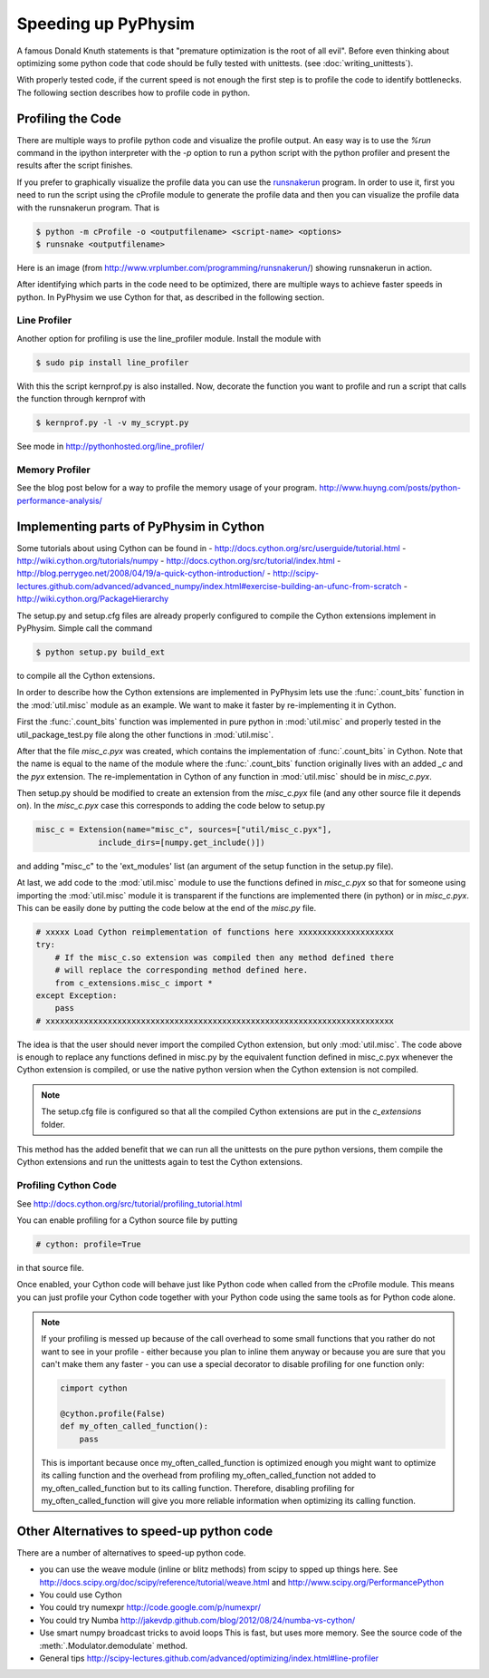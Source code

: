 Speeding up PyPhysim
====================

A famous Donald Knuth statements is that "premature optimization is the
root of all evil". Before even thinking about optimizing some python code
that code should be fully tested with unittests. (see
:doc:`writing_unittests`).

With properly tested code, if the current speed is not enough the first
step is to profile the code to identify bottlenecks. The following section
describes how to profile code in python.


Profiling the Code
------------------

There are multiple ways to profile python code and visualize the profile
output. An easy way is to use the `%run` command in the ipython interpreter
with the `-p` option to run a python script with the python profiler and
present the results after the script finishes.

If you prefer to graphically visualize the profile data you can use the
`runsnakerun`_ program. In order to use it, first you need to run the
script using the cProfile module to generate the profile data and then you
can visualize the profile data with the runsnakerun program. That is

.. code-block:: bash

   $ python -m cProfile -o <outputfilename> <script-name> <options>
   $ runsnake <outputfilename>

Here is an image (from http://www.vrplumber.com/programming/runsnakerun/)
showing runsnakerun in action.

.. image:: _images/runsnakerun_screenshot-2.0.png
   :scale: 80%
   
.. _runsnakerun: http://www.vrplumber.com/programming/runsnakerun/


After identifying which parts in the code need to be optimized, there are
multiple ways to achieve faster speeds in python. In PyPhysim we use Cython
for that, as described in the following section.


Line Profiler
~~~~~~~~~~~~~

Another option for profiling is use the line_profiler module.
Install the module with

.. code-block:: bash

   $ sudo pip install line_profiler

With this the script kernprof.py is also installed. Now, decorate the
function you want to profile and run a script that calls the function
through kernprof with

.. code-block:: bash

   $ kernprof.py -l -v my_scrypt.py

See mode in http://pythonhosted.org/line_profiler/


Memory Profiler
~~~~~~~~~~~~~~~

See the blog post below for a way to profile the memory usage of your program.
http://www.huyng.com/posts/python-performance-analysis/


Implementing parts of PyPhysim in Cython
----------------------------------------

Some tutorials about using Cython can be found in
- http://docs.cython.org/src/userguide/tutorial.html
- http://wiki.cython.org/tutorials/numpy
- http://docs.cython.org/src/tutorial/index.html
- http://blog.perrygeo.net/2008/04/19/a-quick-cython-introduction/
- http://scipy-lectures.github.com/advanced/advanced_numpy/index.html#exercise-building-an-ufunc-from-scratch
- http://wiki.cython.org/PackageHierarchy

The setup.py and setup.cfg files are already properly configured to
compile the Cython extensions implement in PyPhysim. Simple call the command

.. code-block:: bash
                
   $ python setup.py build_ext

to compile all the Cython extensions.

In order to describe how the Cython extensions are implemented in PyPhysim
lets use the :func:`.count_bits` function in the :mod:`util.misc` module as
an example. We want to make it faster by re-implementing it in Cython.

First the :func:`.count_bits` function was implemented in pure python in
:mod:`util.misc` and properly tested in the util_package_test.py file along
the other functions in :mod:`util.misc`.

After that the file `misc_c.pyx` was created, which contains the
implementation of :func:`.count_bits` in Cython. Note that the name is
equal to the name of the module where the :func:`.count_bits` function
originally lives with an added `_c` and the `pyx` extension. The
re-implementation in Cython of any function in :mod:`util.misc` should be in
`misc_c.pyx`.

Then setup.py should be modified to create an extension from the
`misc_c.pyx` file (and any other source file it depends on). In the
`misc_c.pyx` case this corresponds to adding the code below to setup.py

.. code-block:: python

   misc_c = Extension(name="misc_c", sources=["util/misc_c.pyx"],
                include_dirs=[numpy.get_include()])

and adding "misc_c" to the 'ext_modules' list (an argument of the setup
function in the setup.py file).

At last, we add code to the :mod:`util.misc` module to use the functions
defined in `misc_c.pyx` so that for someone using importing the
:mod:`util.misc` module it is transparent if the functions are implemented
there (in python) or in `misc_c.pyx`. This can be easily done by putting
the code below at the end of the `misc.py` file.

.. code-block:: python

   # xxxxx Load Cython reimplementation of functions here xxxxxxxxxxxxxxxxxxxx
   try:
       # If the misc_c.so extension was compiled then any method defined there
       # will replace the corresponding method defined here.
       from c_extensions.misc_c import *
   except Exception:
       pass
   # xxxxxxxxxxxxxxxxxxxxxxxxxxxxxxxxxxxxxxxxxxxxxxxxxxxxxxxxxxxxxxxxxxxxxxxxx

The idea is that the user should never import the compiled Cython
extension, but only :mod:`util.misc`. The code above is enough to replace
any functions defined in misc.py by the equivalent function defined in
misc_c.pyx whenever the Cython extension is compiled, or use the native
python version when the Cython extension is not compiled.

.. note::
   
   The setup.cfg file is configured so that all the compiled Cython
   extensions are put in the `c_extensions` folder.

This method has the added benefit that we can run all the unittests on the
pure python versions, them compile the Cython extensions and run the
unittests again to test the Cython extensions.


Profiling Cython Code
~~~~~~~~~~~~~~~~~~~~~

See http://docs.cython.org/src/tutorial/profiling_tutorial.html

You can enable profiling for a Cython source file by putting

.. code-block:: python

   # cython: profile=True

in that source file.


.. todo::
   
   Verify is this is really necessary when the code is compiled into an
   extension of only if we had used the pyximport.


Once enabled, your Cython code will behave just like Python code when
called from the cProfile module. This means you can just profile your
Cython code together with your Python code using the same tools as for
Python code alone.

.. note::
   
   If your profiling is messed up because of the call overhead to some
   small functions that you rather do not want to see in your profile -
   either because you plan to inline them anyway or because you are sure
   that you can't make them any faster - you can use a special decorator to
   disable profiling for one function only:

   .. code-block:: python

      cimport cython

      @cython.profile(False)
      def my_often_called_function():
          pass

   This is important because once my_often_called_function is optimized
   enough you might want to optimize its calling function and the overhead
   from profiling my_often_called_function not added to
   my_often_called_function but to its calling function. Therefore,
   disabling profiling for my_often_called_function will give you more
   reliable information when optimizing its calling function.

   
Other Alternatives to speed-up python code
------------------------------------------

There are a number of alternatives to speed-up python code.

- you can use the weave module (inline or blitz methods) from scipy to
  spped up things here. See
  http://docs.scipy.org/doc/scipy/reference/tutorial/weave.html
  and
  http://www.scipy.org/PerformancePython
- You could use Cython
- You could try numexpr
  http://code.google.com/p/numexpr/
- You could try Numba
  http://jakevdp.github.com/blog/2012/08/24/numba-vs-cython/
- Use smart numpy broadcast tricks to avoid loops This is fast, but uses
  more memory. See the source code of the :meth:`.Modulator.demodulate`
  method.
- General tips
  http://scipy-lectures.github.com/advanced/optimizing/index.html#line-profiler
